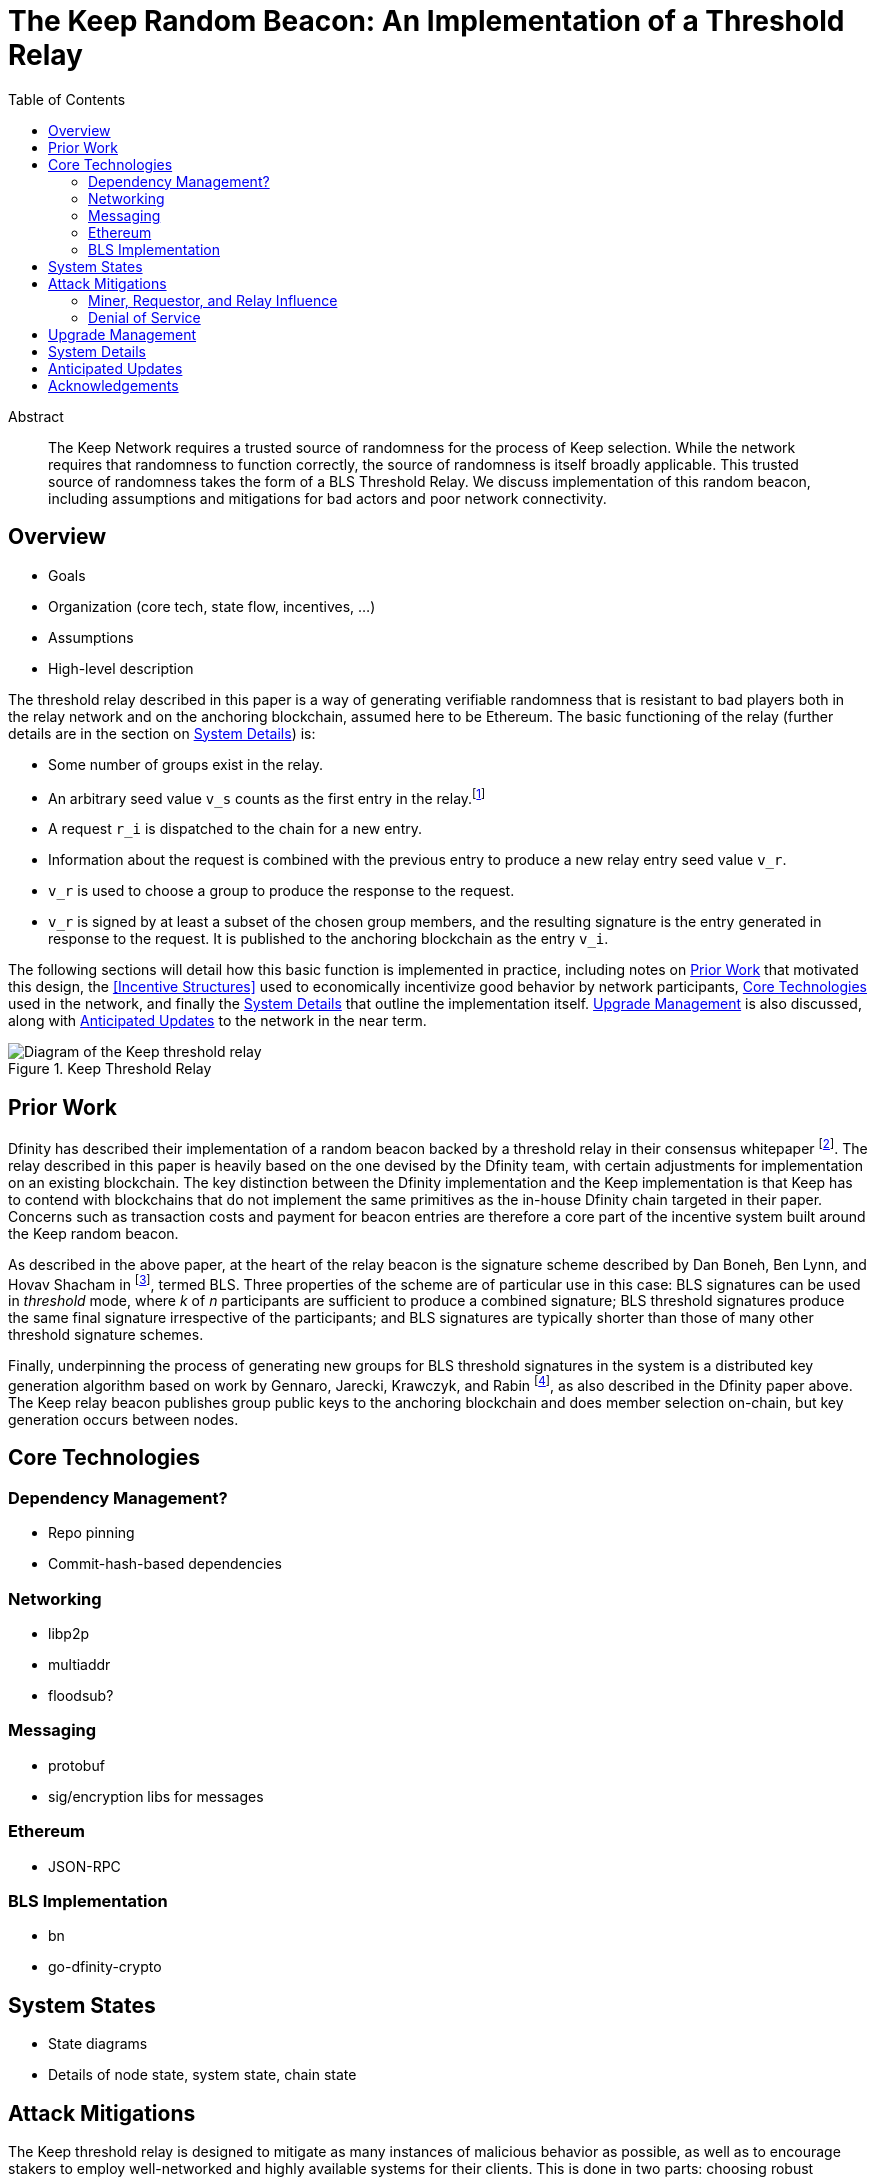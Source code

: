 :toc: macro

= The Keep Random Beacon: An Implementation of a Threshold Relay

toc::[]

[abstract]
.Abstract
--
The Keep Network requires a trusted source of randomness for the process of Keep
selection. While the network requires that randomness to function correctly, the
source of randomness is itself broadly applicable. This trusted source of
randomness takes the form of a BLS Threshold Relay. We discuss implementation of
this random beacon, including assumptions and mitigations for bad actors and
poor network connectivity.
--


== Overview

 - Goals
 - Organization (core tech, state flow, incentives, ...)
 - Assumptions
 - High-level description

The threshold relay described in this paper is a way of generating verifiable
randomness that is resistant to bad players both in the relay network and on the
anchoring blockchain, assumed here to be Ethereum. The basic functioning of the
relay (further details are in the section on <<System Details>>) is:

 - Some number of groups exist in the relay.
 - An arbitrary seed value `v_s` counts as the first entry in the relay.footnote:[The
   importance, from a security perspective, of the seed value goes away almost
   immediately in a functioning network.]
 - A request `r_i` is dispatched to the chain for a new entry.
 - Information about the request is combined with the previous entry to produce
   a new relay entry seed value `v_r`.
 - `v_r` is used to choose a group to produce the response to the request.
 - `v_r` is signed by at least a subset of the chosen group members, and the
   resulting signature is the entry generated in response to the request. It is
   published to the anchoring blockchain as the entry `v_i`.

The following sections will detail how this basic function is implemented in
practice, including notes on <<Prior Work>> that motivated this design,
the <<Incentive Structures>> used to economically incentivize good behavior by
network participants, <<Core Technologies>> used in the network, and finally the
<<System Details>> that outline the implementation itself. <<Upgrade Management>>
is also discussed, along with <<Anticipated Updates>> to the network in the near
term.

.Keep Threshold Relay
image::img/generated/relay-diagram.png[Diagram of the Keep threshold relay]

== Prior Work

Dfinity has described their implementation of a random beacon backed by a
threshold relay in their consensus whitepaper
footnote:[https://dfinity.org/pdf-viewer/library/dfinity-consensus.pdf]. The
relay described in this paper is heavily based on the one devised by the Dfinity
team, with certain adjustments for implementation on an existing blockchain. The
key distinction between the Dfinity implementation and the Keep implementation
is that Keep has to contend with blockchains that do not implement the same
primitives as the in-house Dfinity chain targeted in their paper. Concerns such
as transaction costs and payment for beacon entries are therefore a core part of
the incentive system built around the Keep random beacon.

As described in the above paper, at the heart of the relay beacon is the
signature scheme described by Dan Boneh, Ben Lynn, and Hovav Shacham in
footnote:[D. Boneh, B. Lynn and H. Shacham, “Short signatures from the Weil
pairing”, Advances in Cryptology – ASIACRYPT 2001, Lecture Notes in Computer
Science, 2248 (2001), 514–532. Full version: Journal of Cryptology, 17 (2004),
297–319.], termed BLS. Three properties of the scheme are of particular use in
this case: BLS signatures can be used in _threshold_ mode, where _k_ of _n_
participants are sufficient to produce a combined signature; BLS threshold
signatures produce the same final signature irrespective of the participants;
and BLS signatures are typically shorter than those of many other threshold
signature schemes.

Finally, underpinning the process of generating new groups for BLS threshold
signatures in the system is a distributed key generation algorithm based on work
by Gennaro, Jarecki, Krawczyk, and Rabin footnote:[R. Gennaro, S. Jarecki, H.
Krawczyk, and T. Rabin. Advances in Cryptology — EUROCRYPT ’99: International
Conference on the Theory and Application of Cryptographic Techniques Prague,
Czech Republic, May 2–6, 1999 Proceedings, chapter Secure Distributed Key
Generation for Discrete-Log Based Cryptosystems, pages 295–310. Springer Berlin
Heidelberg, Berlin, Heidelberg, 1999 ;
http://groups.csail.mit.edu/cis/pubs/stasio/vss.ps.gz], as also described in the
Dfinity paper above. The Keep relay beacon publishes group public keys to the
anchoring blockchain and does member selection on-chain, but key generation
occurs between nodes.

== Core Technologies

=== Dependency Management?

- Repo pinning
- Commit-hash-based dependencies

=== Networking

- libp2p
- multiaddr
- floodsub?

=== Messaging

- protobuf
- sig/encryption libs for messages

=== Ethereum

- JSON-RPC

=== BLS Implementation

- bn
- go-dfinity-crypto

== System States

 - State diagrams
 - Details of node state, system state, chain state

== Attack Mitigations

The Keep threshold relay is designed to mitigate as many instances of malicious
behavior as possible, as well as to encourage stakers to employ well-networked
and highly available systems for their clients. This is done in two parts:
choosing robust technical implementations (like threshold signatures) that are
resilient to high degrees of misbehavior and network failure, and calibrating
the incentive structure to ensure strong punishments for malicious actions. We
discuss several potential attacks and their mitigations here.

=== Miner, Requestor, and Relay Influence

Let us remember that the most basic construction of a request-based threshold
relay uses the previous value mod the number of active groups to determine the
next group. This next group then signs the previous value to produce the next
value. This happens every time a relay entry (that is, a random number) is
requested. There are a few key problems that manifest in this simple
construction:

 - The relay can collude to know random numbers an infinite number of steps
   ahead of the requests.
 - Miners who have compromised a group can collude to censor a request until the
   previous entry would select a group they control.
 - Miners who have compromised a group can collude to censor a request that
   would select the group they control if they know the outcome would not be to
   their advantage.
 - A requestor who has compromised a group can wait to put a request in until
   the previous entry would select a group they control.
 - A requestor who has comporomised a group can wait to put a request in if it
   would select the group they control and the outcome would not be to their
   advantage.

We address each of these below. We assume here that controlling one group is
expensive, and controlling all groups is prohibitively so; see the section on
<<Incentives>> for more on what that requires.

==== Relay Frontrunning

One of the disadvantages of the simple construction above is that future entries
can be computed in advance of their use. For example, if it were known that a
lottery was being held in _N_ blocks, the relay could collude to run ahead that
number of entries so as to have the relay's value before the entry came due. The
Keep implementation of the relay mitigates this by using information about the
request to adjust the previous entry before signing it. In particular, the relay
provides the requestor the ability to specify a _seed_, which is XORed with the
previous entry to allow the requestor to add entropy to the final result.

NOTE: The seed itself must be unpredictable to the relay, or the relay could
still frontrun with the above mitigation; however, the mitigation for miner
censorship below further limits the ability to frontrun.

==== Miner Censorship

Miners can choose not to include a transaction that does not benefit them. For
example, if a given relay request comes in for a lottery the miner is also
participating in, and the group that will be selected is not under their
control, or the group _is_ under their control and they can determine the next
entry would not be favorable to them, the miner could censor the transaction
and effectively get a second chance at winning the lottery. The Keep
implementation of the relay mitigates this by using information from the block
to affect the choice of the group.

A simple implementation here could use the block hash of the request block XORed
with the previous entry, then mod against the number of groups to change the
result. However, miners have some control over block hashes as well. Instead,
the Keep relay waits 2 blocks after the request is seen, and uses these two
block hashes to decide the group. This elevates the requirement to having miners
frontrun by at least 2 blocks before being able to decide to censor a request.

==== Requestor Cheating

The last player in the set of actors involved in a relay interaction is the
requestor. The requestor is given the ability to add entropy to their request by
providing a seed to make the signing value less predictable. However, this also
gives the requestor the potential to influence the final outcome. By mixing in
the miner censorship mitigation, which makes the signing group unpredictable
until after the request is made, we also reduce the requestor's ability to know
who the signing group will be at request time.

=== Denial of Service

Denial of service attacks are a problem in two phases of the relay's operation:
group formation and relay response generation. We address each of these below,
but they share the requirement that either a player outside or inside the relay
be able to know enough about the clients in a group to launch DoS attacks
against them.

 - DoS of the signing group
 - DoS during group creation

== Upgrade Management

- Upgrading nodes
- Upgrading relay configuration
- Upgrading relay contracts
- Upgrade coordination/process

== System Details

- DKG process + messages exchanged (specific format in an appendix?)
- Threshold signature process + messages exchanged (specific format in an appendix?)
- On-chain call structure (appendix?)
- On-chain event structure (appendix?)

== Anticipated Updates

- Tweaking incentives based on real-world observations
- Community governance of relay contracts and configuration

== Acknowledgements

- Dfinity
- Advisors